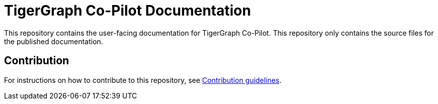 = TigerGraph Co-Pilot Documentation

This repository contains the user-facing documentation for TigerGraph Co-Pilot.
This repository only contains the source files for the published documentation.

== Contribution
For instructions on how to contribute to this repository, see link:https://github.com/tigergraph/doc-site/blob/main/contribution.adoc[Contribution guidelines].